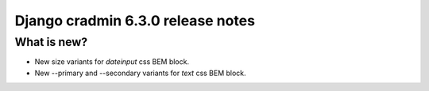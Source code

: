 ##################################
Django cradmin 6.3.0 release notes
##################################


************
What is new?
************
- New size variants for `dateinput` css BEM block.
- New --primary and --secondary variants for `text` css BEM block.
